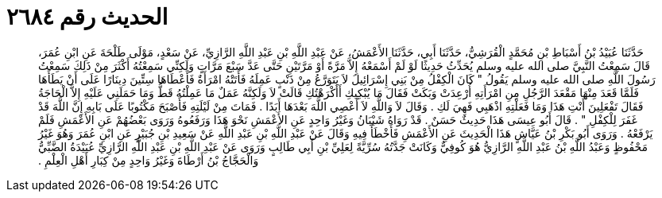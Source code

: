 
= الحديث رقم ٢٦٨٤

[quote.hadith]
حَدَّثَنَا عُبَيْدُ بْنُ أَسْبَاطِ بْنِ مُحَمَّدٍ الْقُرَشِيُّ، حَدَّثَنَا أَبِي، حَدَّثَنَا الأَعْمَشُ، عَنْ عَبْدِ اللَّهِ بْنِ عَبْدِ اللَّهِ الرَّازِيِّ، عَنْ سَعْدٍ، مَوْلَى طَلْحَةَ عَنِ ابْنِ عُمَرَ، قَالَ سَمِعْتُ النَّبِيَّ صلى الله عليه وسلم يُحَدِّثُ حَدِيثًا لَوْ لَمْ أَسْمَعْهُ إِلاَّ مَرَّةً أَوْ مَرَّتَيْنِ حَتَّى عَدَّ سَبْعَ مَرَّاتٍ وَلَكِنِّي سَمِعْتُهُ أَكْثَرَ مِنْ ذَلِكَ سَمِعْتُ رَسُولَ اللَّهِ صلى الله عليه وسلم يَقُولُ ‏"‏ كَانَ الْكِفْلُ مِنْ بَنِي إِسْرَائِيلَ لاَ يَتَوَرَّعُ مِنْ ذَنْبٍ عَمِلَهُ فَأَتَتْهُ امْرَأَةٌ فَأَعْطَاهَا سِتِّينَ دِينَارًا عَلَى أَنْ يَطَأَهَا فَلَمَّا قَعَدَ مِنْهَا مَقْعَدَ الرَّجُلِ مِنِ امْرَأَتِهِ أُرْعِدَتْ وَبَكَتْ فَقَالَ مَا يُبْكِيكِ أَأَكْرَهْتُكِ قَالَتْ لاَ وَلَكِنَّهُ عَمَلٌ مَا عَمِلْتُهُ قَطُّ وَمَا حَمَلَنِي عَلَيْهِ إِلاَّ الْحَاجَةُ فَقَالَ تَفْعَلِينَ أَنْتِ هَذَا وَمَا فَعَلْتِهِ اذْهَبِي فَهِيَ لَكِ ‏.‏ وَقَالَ لاَ وَاللَّهِ لاَ أَعْصِي اللَّهَ بَعْدَهَا أَبَدًا ‏.‏ فَمَاتَ مِنْ لَيْلَتِهِ فَأَصْبَحَ مَكْتُوبًا عَلَى بَابِهِ إِنَّ اللَّهَ قَدْ غَفَرَ لِلْكِفْلِ ‏"‏ ‏.‏ قَالَ أَبُو عِيسَى هَذَا حَدِيثٌ حَسَنٌ ‏.‏ قَدْ رَوَاهُ شَيْبَانُ وَغَيْرُ وَاحِدٍ عَنِ الأَعْمَشِ نَحْوَ هَذَا وَرَفَعُوهُ وَرَوَى بَعْضُهُمْ عَنِ الأَعْمَشِ فَلَمْ يَرْفَعْهُ ‏.‏ وَرَوَى أَبُو بَكْرِ بْنُ عَيَّاشٍ هَذَا الْحَدِيثَ عَنِ الأَعْمَشِ فَأَخْطَأَ فِيهِ وَقَالَ عَنْ عَبْدِ اللَّهِ بْنِ عَبْدِ اللَّهِ عَنْ سَعِيدِ بْنِ جُبَيْرٍ عَنِ ابْنِ عُمَرَ وَهُوَ غَيْرُ مَحْفُوظٍ وَعَبْدُ اللَّهِ بْنُ عَبْدِ اللَّهِ الرَّازِيُّ هُوَ كُوفِيٌّ وَكَانَتْ جَدَّتُهُ سُرِّيَّةً لِعَلِيِّ بْنِ أَبِي طَالِبٍ وَرَوَى عَنْ عَبْدِ اللَّهِ بْنِ عَبْدِ اللَّهِ الرَّازِيِّ عُبَيْدَةُ الضَّبِّيُّ وَالْحَجَّاجُ بْنُ أَرْطَاةَ وَغَيْرُ وَاحِدٍ مِنْ كِبَارِ أَهْلِ الْعِلْمِ ‏.‏